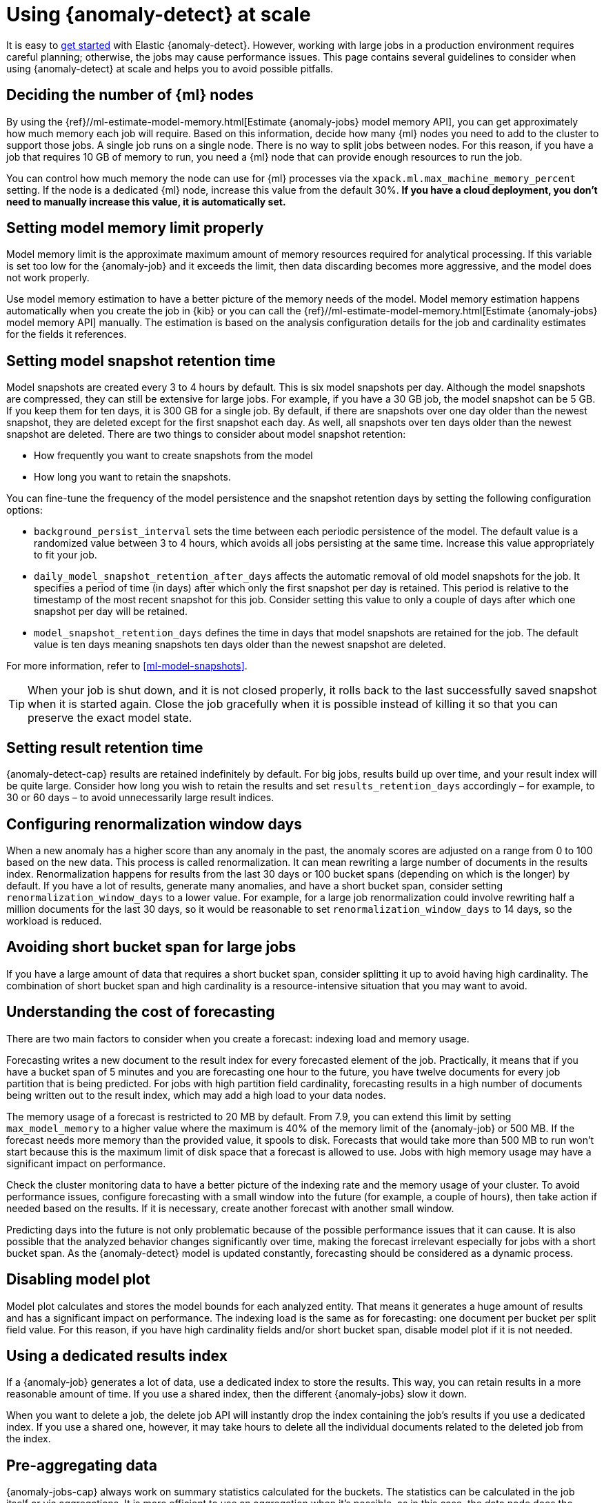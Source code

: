 [role="xpack"]
[[anomaly-detection-scale]]
= Using {anomaly-detect} at scale

It is easy to <<ml-getting-started,get started>> with Elastic {anomaly-detect}. 
However, working with large jobs in a production environment requires careful 
planning; otherwise, the jobs may cause performance issues. This page contains 
several guidelines to consider when using {anomaly-detect} at scale and 
helps you to avoid possible pitfalls.


[[number-ml-nodes]]
== Deciding the number of {ml} nodes 

By using the 
{ref}//ml-estimate-model-memory.html[Estimate {anomaly-jobs} model memory API], 
you can get approximately how much memory each job will require. 
Based on this information, decide how many {ml} nodes you need to add to the 
cluster to support those jobs. A single job runs on a single node. There is no 
way to split jobs between nodes. For this reason, if you have a 
job that requires 10 GB of memory to run, you need a {ml} node that can provide 
enough resources to run the job.

You can control how much memory the node can use for {ml} processes via the 
`xpack.ml.max_machine_memory_percent` setting. If the node is a dedicated {ml} 
node, increase this value from the default 30%. **If you have a cloud 
deployment, you don't need to manually increase this value, it is automatically 
set.**


[[model-memory-limit]]
== Setting model memory limit properly

Model memory limit is the approximate maximum amount of memory resources 
required for analytical processing. If this variable is set too low for the 
{anomaly-job} and it exceeds the limit, then data discarding becomes more 
aggressive, and the model does not work properly.

Use model memory estimation to have a better picture of the memory needs of the 
model. Model memory estimation happens automatically when you create the job in 
{kib} or you can call the {ref}//ml-estimate-model-memory.html[Estimate 
{anomaly-jobs} model memory API] manually. The estimation is based on the 
analysis configuration details for the job and cardinality estimates for the 
fields it references.


[[model-snapshots]]
== Setting model snapshot retention time 

Model snapshots are created every 3 to 4 hours by default. This is six model snapshots per day.
 Although the model 
snapshots are compressed, they can still be extensive for large jobs. For 
example, if you have a 30 GB job, the model snapshot can be 5 GB. If 
you keep them for ten days, it is 300 GB for a single job. By default, if there 
are snapshots over one day older than the newest snapshot, they are deleted 
except for the first snapshot each day. As well, all snapshots over ten days 
older than the newest snapshot are deleted. There are two things to consider 
about model snapshot retention:

* How frequently you want to create snapshots from the model
* How long you want to retain the snapshots.

You can fine-tune the frequency of the model persistence and the snapshot 
retention days by setting the following configuration options:

* `background_persist_interval` sets the time between each periodic persistence 
  of the model. The default value is a randomized value between 3 to 4 hours, 
  which avoids all jobs persisting at the same time. Increase this value 
  appropriately to fit your job.

* `daily_model_snapshot_retention_after_days` affects the automatic removal of 
  old model snapshots for the job. It specifies a period of time (in days) after 
  which only the first snapshot per day is retained. This period is relative to 
  the timestamp of the most recent snapshot for this job. Consider setting this 
  value to only a couple of days after which one snapshot per day will be 
  retained.

* `model_snapshot_retention_days` defines the time in days that model snapshots 
  are retained for the job. The default value is ten days meaning snapshots ten 
  days older than the newest snapshot are deleted.

For more information, refer to <<ml-model-snapshots>>.

TIP: When your job is shut down, and it is not closed properly, it rolls back to 
the last successfully saved snapshot when it is started again. Close the job 
gracefully when it is possible instead of killing it so that you can preserve 
the exact model state.


[[results-retention]]
== Setting result retention time

{anomaly-detect-cap} results are retained indefinitely by default. For big jobs, 
results build up over time, and your result index will be quite large. Consider 
how long you wish to retain the results and set `results_retention_days` 
accordingly – for example, to 30 or 60 days – to avoid unnecessarily large 
result indices.   


[[renormalization]]
== Configuring renormalization window days

When a new anomaly has a higher score than any anomaly in the past, the anomaly 
scores are adjusted on a range from 0 to 100 based on the new data. This process 
is called renormalization. It can mean rewriting a large number of documents in 
the results index. Renormalization happens for results from the last 30 days or 
100 bucket spans (depending on which is the longer) by default. If you have a 
lot of results, generate many anomalies, and have a short bucket span, consider 
setting `renormalization_window_days` to a lower value. For example, for a large 
job renormalization could involve rewriting half a million documents for the 
last 30 days, so it would be reasonable to set `renormalization_window_days` to 
14 days, so the workload is reduced.


[[short-bucket-span]]
== Avoiding short bucket span for large jobs

If you have a large amount of data that requires a short bucket span, consider 
splitting it up to avoid having high cardinality. The combination of short 
bucket span and high cardinality is a resource-intensive situation that you may 
want to avoid.


[[forecasting]]
== Understanding the cost of forecasting

There are two main factors to consider when you create a forecast: indexing load 
and memory usage.

Forecasting writes a new document to the result index for every forecasted 
element of the job. Practically, it means that if you have a bucket span of 5 
minutes and you are forecasting one hour to the future, you have twelve 
documents for every job partition that is being predicted. For jobs with high 
partition field cardinality, forecasting results in a high number of documents 
being written out to the result index, which may add a high load to your data 
nodes.

The memory usage of a forecast is restricted to 20 MB by default. From 7.9, you 
can extend this limit by setting `max_model_memory` to a higher value where the 
maximum is 40% of the memory limit of the {anomaly-job} or 500 MB. If the 
forecast needs more memory than the provided value, it spools to disk. Forecasts 
that would take more than 500 MB to run won't start because this is the maximum 
limit of disk space that a forecast is allowed to use. Jobs with high memory 
usage may have a significant impact on performance.

Check the cluster monitoring data to have a better picture of the indexing rate 
and the memory usage of your cluster. To avoid performance issues, configure 
forecasting with a small window into the future (for example, a couple of 
hours), then take action if needed based on the results. If it is necessary, 
create another forecast with another small window.

Predicting days into the future is not only problematic because of the possible 
performance issues that it can cause. It is also possible that the analyzed 
behavior changes significantly over time, making the forecast irrelevant 
especially for jobs with a short bucket span. As the {anomaly-detect} model is 
updated constantly, forecasting should be considered as a dynamic process. 


[[disabling-model-plot]]
== Disabling model plot

Model plot calculates and stores the model bounds for each analyzed entity. That 
means it generates a huge amount of results and has a significant impact on 
performance. The indexing load is the same as for forecasting: one document per 
bucket per split field value. For this reason, if you have high cardinality 
fields and/or short bucket span, disable model plot if it is not needed.


[[dedicated-results-index]]
== Using a dedicated results index

If a {anomaly-job} generates a lot of data, use a dedicated index to store the 
results. This way, you can retain results in a more reasonable amount of time. 
If you use a shared index, then the different {anomaly-jobs} slow it down.

When you want to delete a job, the delete job API will instantly drop the index 
containing the job’s results if you use a dedicated index. If you use a shared 
one, however, it may take hours to delete all the individual documents related 
to the deleted job from the index.


[[pre-aggregating-data]]
== Pre-aggregating data

{anomaly-jobs-cap} always work on summary statistics calculated for the buckets. 
The statistics can be calculated in the job itself or via aggregations. It is 
more efficient to use an aggregation when it's possible, as in this case, the 
data node does the heavy-lifting instead of the {ml} node.

In certain cases, you cannot do aggregations to increase performance. For 
example, categorization jobs use the full log message to detect anomalies, so 
this data cannot be aggregated. If you have many influencer fields, it may not 
be beneficial to use an aggregation either, because only a few documents in each 
bucket may have the combination of all the different influencer fields.

Consult <<ml-configuring-aggregation>> to learn more.


[[population-analysis]]
== Using population analysis

Population analysis is more memory efficient than individual analysis of each 
series. It does not create a different model for every entity and compare its 
behavior with respect to itself over time as temporal analysis does. Population 
analysis builds a profile of what a "typical" entity does over a specified time 
period and then identifies when one is behaving abnormally compared to the 
population. Consider using population analysis for analyzing high cardinality 
fields if you expect that the entities of the population generally behave in the 
same way.


[[search-optimization]]
== Optimizing search queries

There are different ways to write {es} queries. Some of them are more efficient 
than others. If you are operating on a big scale, it is important to make sure 
that your {dfeed} query is as efficient as possible. Consult 
{ref}/tune-for-disk-usage.html[Tune for disk usage] to learn more about {es} 
performance tuning.


[[influencers-detectors]]
== Choosing influencer fields and detectors

Optimize your {anomaly-job} by choosing only relevant influencer fields and 
detectors.
